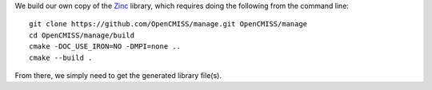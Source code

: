 We build our own copy of the `Zinc <http://physiomeproject.org/software/opencmiss/zinc>`__ library, which requires doing the following from the command line:

::

  git clone https://github.com/OpenCMISS/manage.git OpenCMISS/manage
  cd OpenCMISS/manage/build
  cmake -DOC_USE_IRON=NO -DMPI=none ..
  cmake --build .

From there, we simply need to get the generated library file(s).
